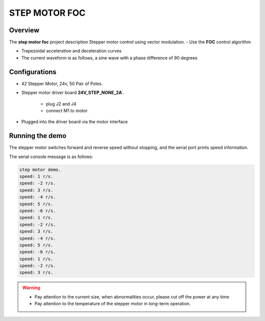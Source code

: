 .. _step_motor_foc:

STEP MOTOR FOC
============================

Overview
--------

The **step motor foc**  project description Stepper motor control using vector modulation.
- Use the **FOC**  control algorithm

- Trapezoidal acceleration and deceleration curves

- The current waveform is as follows, a sine wave with a phase difference of 90 degrees


.. image:: doc/step_motor_current.png
   :alt:

Configurations
--------------

- 42 Stepper Motor, 24v, 50 Pair of Poles.

- Stepper motor driver board **24V_STEP_NONE_2A** .

    - plug J2 and J4

    - connect M1 to motor

- Plugged into the driver board via the motor interface

Running the demo
----------------

The stepper motor switches forward and reverse speed without stopping, and the serial port prints speed information.

The serial console message is as follows:


.. code-block:: console

   step motor demo.
   speed: 1 r/s.
   speed: -2 r/s.
   speed: 3 r/s.
   speed: -4 r/s.
   speed: 5 r/s.
   speed: -6 r/s.
   speed: 1 r/s.
   speed: -2 r/s.
   speed: 3 r/s.
   speed: -4 r/s.
   speed: 5 r/s.
   speed: -6 r/s.
   speed: 1 r/s.
   speed: -2 r/s.
   speed: 3 r/s.



.. warning::

   - Pay attention to the current size, when abnormalities occur, please cut off the power at any time

   - Pay attention to the temperature of the stepper motor in long-term operation.

